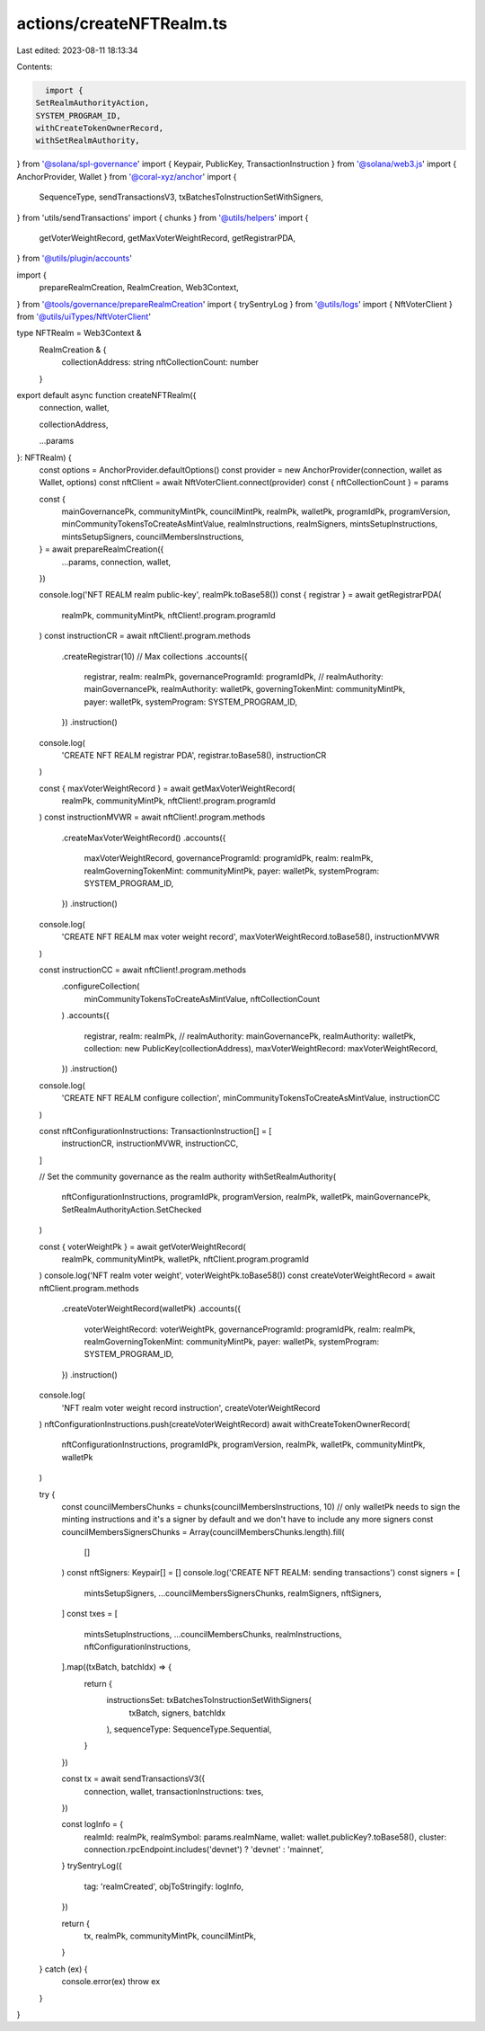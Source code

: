 actions/createNFTRealm.ts
=========================

Last edited: 2023-08-11 18:13:34

Contents:

.. code-block:: ts

    import {
  SetRealmAuthorityAction,
  SYSTEM_PROGRAM_ID,
  withCreateTokenOwnerRecord,
  withSetRealmAuthority,
} from '@solana/spl-governance'
import { Keypair, PublicKey, TransactionInstruction } from '@solana/web3.js'
import { AnchorProvider, Wallet } from '@coral-xyz/anchor'
import {
  SequenceType,
  sendTransactionsV3,
  txBatchesToInstructionSetWithSigners,
} from 'utils/sendTransactions'
import { chunks } from '@utils/helpers'
import {
  getVoterWeightRecord,
  getMaxVoterWeightRecord,
  getRegistrarPDA,
} from '@utils/plugin/accounts'

import {
  prepareRealmCreation,
  RealmCreation,
  Web3Context,
} from '@tools/governance/prepareRealmCreation'
import { trySentryLog } from '@utils/logs'
import { NftVoterClient } from '@utils/uiTypes/NftVoterClient'

type NFTRealm = Web3Context &
  RealmCreation & {
    collectionAddress: string
    nftCollectionCount: number
  }

export default async function createNFTRealm({
  connection,
  wallet,

  collectionAddress,

  ...params
}: NFTRealm) {
  const options = AnchorProvider.defaultOptions()
  const provider = new AnchorProvider(connection, wallet as Wallet, options)
  const nftClient = await NftVoterClient.connect(provider)
  const { nftCollectionCount } = params

  const {
    mainGovernancePk,
    communityMintPk,
    councilMintPk,
    realmPk,
    walletPk,
    programIdPk,
    programVersion,
    minCommunityTokensToCreateAsMintValue,
    realmInstructions,
    realmSigners,
    mintsSetupInstructions,
    mintsSetupSigners,
    councilMembersInstructions,
  } = await prepareRealmCreation({
    ...params,
    connection,
    wallet,
  })

  console.log('NFT REALM realm public-key', realmPk.toBase58())
  const { registrar } = await getRegistrarPDA(
    realmPk,
    communityMintPk,
    nftClient!.program.programId
  )
  const instructionCR = await nftClient!.program.methods
    .createRegistrar(10) // Max collections
    .accounts({
      registrar,
      realm: realmPk,
      governanceProgramId: programIdPk,
      // realmAuthority: mainGovernancePk,
      realmAuthority: walletPk,
      governingTokenMint: communityMintPk,
      payer: walletPk,
      systemProgram: SYSTEM_PROGRAM_ID,
    })
    .instruction()

  console.log(
    'CREATE NFT REALM registrar PDA',
    registrar.toBase58(),
    instructionCR
  )

  const { maxVoterWeightRecord } = await getMaxVoterWeightRecord(
    realmPk,
    communityMintPk,
    nftClient!.program.programId
  )
  const instructionMVWR = await nftClient!.program.methods
    .createMaxVoterWeightRecord()
    .accounts({
      maxVoterWeightRecord,
      governanceProgramId: programIdPk,
      realm: realmPk,
      realmGoverningTokenMint: communityMintPk,
      payer: walletPk,
      systemProgram: SYSTEM_PROGRAM_ID,
    })
    .instruction()
  console.log(
    'CREATE NFT REALM max voter weight record',
    maxVoterWeightRecord.toBase58(),
    instructionMVWR
  )

  const instructionCC = await nftClient!.program.methods
    .configureCollection(
      minCommunityTokensToCreateAsMintValue,
      nftCollectionCount
    )
    .accounts({
      registrar,
      realm: realmPk,
      // realmAuthority: mainGovernancePk,
      realmAuthority: walletPk,
      collection: new PublicKey(collectionAddress),
      maxVoterWeightRecord: maxVoterWeightRecord,
    })
    .instruction()

  console.log(
    'CREATE NFT REALM configure collection',
    minCommunityTokensToCreateAsMintValue,
    instructionCC
  )

  const nftConfigurationInstructions: TransactionInstruction[] = [
    instructionCR,
    instructionMVWR,
    instructionCC,
  ]

  // Set the community governance as the realm authority
  withSetRealmAuthority(
    nftConfigurationInstructions,
    programIdPk,
    programVersion,
    realmPk,
    walletPk,
    mainGovernancePk,
    SetRealmAuthorityAction.SetChecked
  )

  const { voterWeightPk } = await getVoterWeightRecord(
    realmPk,
    communityMintPk,
    walletPk,
    nftClient.program.programId
  )
  console.log('NFT realm voter weight', voterWeightPk.toBase58())
  const createVoterWeightRecord = await nftClient.program.methods
    .createVoterWeightRecord(walletPk)
    .accounts({
      voterWeightRecord: voterWeightPk,
      governanceProgramId: programIdPk,
      realm: realmPk,
      realmGoverningTokenMint: communityMintPk,
      payer: walletPk,
      systemProgram: SYSTEM_PROGRAM_ID,
    })
    .instruction()
  console.log(
    'NFT realm voter weight record instruction',
    createVoterWeightRecord
  )
  nftConfigurationInstructions.push(createVoterWeightRecord)
  await withCreateTokenOwnerRecord(
    nftConfigurationInstructions,
    programIdPk,
    programVersion,
    realmPk,
    walletPk,
    communityMintPk,
    walletPk
  )

  try {
    const councilMembersChunks = chunks(councilMembersInstructions, 10)
    // only walletPk needs to sign the minting instructions and it's a signer by default and we don't have to include any more signers
    const councilMembersSignersChunks = Array(councilMembersChunks.length).fill(
      []
    )
    const nftSigners: Keypair[] = []
    console.log('CREATE NFT REALM: sending transactions')
    const signers = [
      mintsSetupSigners,
      ...councilMembersSignersChunks,
      realmSigners,
      nftSigners,
    ]
    const txes = [
      mintsSetupInstructions,
      ...councilMembersChunks,
      realmInstructions,
      nftConfigurationInstructions,
    ].map((txBatch, batchIdx) => {
      return {
        instructionsSet: txBatchesToInstructionSetWithSigners(
          txBatch,
          signers,
          batchIdx
        ),
        sequenceType: SequenceType.Sequential,
      }
    })

    const tx = await sendTransactionsV3({
      connection,
      wallet,
      transactionInstructions: txes,
    })

    const logInfo = {
      realmId: realmPk,
      realmSymbol: params.realmName,
      wallet: wallet.publicKey?.toBase58(),
      cluster: connection.rpcEndpoint.includes('devnet') ? 'devnet' : 'mainnet',
    }
    trySentryLog({
      tag: 'realmCreated',
      objToStringify: logInfo,
    })

    return {
      tx,
      realmPk,
      communityMintPk,
      councilMintPk,
    }
  } catch (ex) {
    console.error(ex)
    throw ex
  }
}


